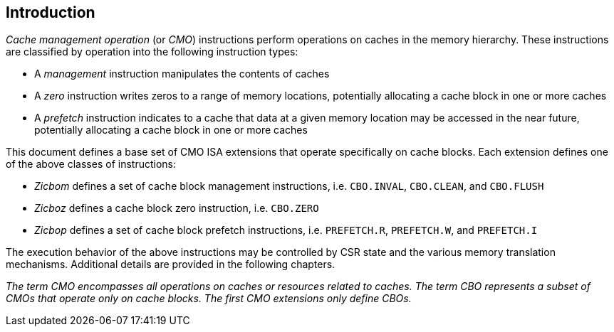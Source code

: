 == Introduction

_Cache management operation_ (or _CMO_) instructions perform operations on
caches in the memory hierarchy. These instructions are classified by operation
into the following instruction types:

* A _management_ instruction manipulates the contents of caches
* A _zero_ instruction writes zeros to a range of memory locations, potentially
  allocating a cache block in one or more caches
* A _prefetch_ instruction indicates to a cache that data at a given memory
  location may be accessed in the near future, potentially allocating a cache 
  block in one or more caches

This document defines a base set of CMO ISA extensions that operate specifically
on cache blocks. Each extension defines one of the above classes of
instructions:

* _Zicbom_ defines a set of cache block management instructions, i.e.
  `CBO.INVAL`, `CBO.CLEAN`,  and `CBO.FLUSH`
* _Zicboz_ defines a cache block zero instruction, i.e. `CBO.ZERO`
* _Zicbop_ defines a set of cache block prefetch instructions, i.e.
  `PREFETCH.R`, `PREFETCH.W`, and `PREFETCH.I`

The execution behavior of the above instructions may be controlled by CSR state
and the various memory translation mechanisms. Additional details are provided
in the following chapters.

****

_The term CMO encompasses all operations on caches or resources related to
caches. The term CBO represents a subset of CMOs that operate only on cache
blocks. The first CMO extensions only define CBOs._

****
